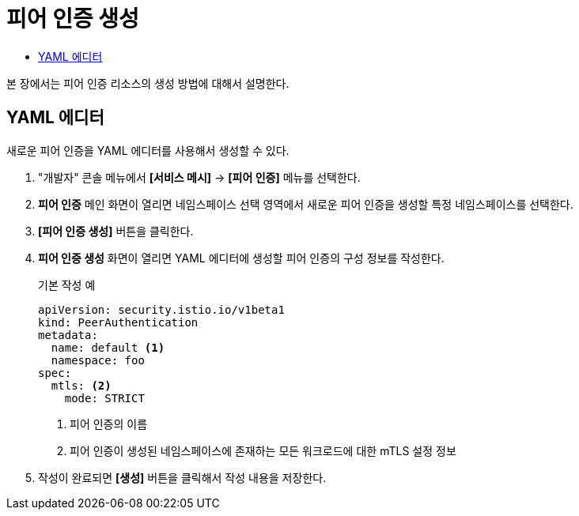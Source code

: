 = 피어 인증 생성
:toc:
:toc-title:

본 장에서는 피어 인증 리소스의 생성 방법에 대해서 설명한다.

== YAML 에디터

새로운 피어 인증을 YAML 에디터를 사용해서 생성할 수 있다.

. "개발자" 콘솔 메뉴에서 *[서비스 메시]* -> *[피어 인증]* 메뉴를 선택한다.
. *피어 인증* 메인 화면이 열리면 네임스페이스 선택 영역에서 새로운 피어 인증을 생성할 특정 네임스페이스를 선택한다.
. *[피어 인증 생성]* 버튼을 클릭한다.
. *피어 인증 생성* 화면이 열리면 YAML 에디터에 생성할 피어 인증의 구성 정보를 작성한다.
+
.기본 작성 예
[source,yaml]
----
apiVersion: security.istio.io/v1beta1
kind: PeerAuthentication
metadata:
  name: default <1>
  namespace: foo
spec:
  mtls: <2>
    mode: STRICT
----
+
<1> 피어 인증의 이름
<2> 피어 인증이 생성된 네임스페이스에 존재하는 모든 워크로드에 대한 mTLS 설정 정보
. 작성이 완료되면 *[생성]* 버튼을 클릭해서 작성 내용을 저장한다.
